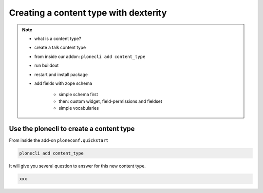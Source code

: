 ======================================
Creating a content type with dexterity
======================================


.. note::

    -  what is a content type?
    -  create a talk content type
    -  from inside our addon: ``plonecli add content_type``
    -  run buildout
    -  restart and install package
    -  add fields with zope schema

        -  simple schema first
        -  then: custom widget, field-permissions and fieldset
        -  simple vocabularies


Use the plonecli to create a content type
-----------------------------------------

From inside the add-on ``ploneconf.quickstart``

.. code-block::

    plonecli add content_type

It will give you several question to answer for this new content type.

.. code-block::

    xxx


